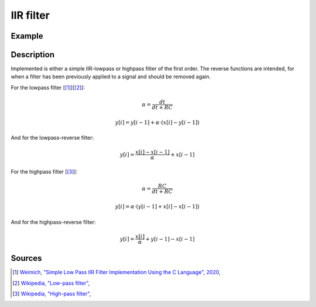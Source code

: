 ==========
IIR filter
==========

.. doxygentypedef:: uz_IIR_Filter_t

.. doxygenenum:: uz_IIR_Filter_selection 

.. doxygenstruct:: uz_IIR_Filter_config
  :members:

.. doxygenfunction:: uz_signals_IIR_Filter_init
  
.. doxygenfunction:: uz_signals_IIR_Filter_sample

.. doxygenfunction:: uz_signals_IIR_Filter_reverse_sample

Example
=======

.. code-block:: c
  :linenos:
  :caption: Example to init and sample the filter

  #include "uz_signals.h"
  int main(void) {
     struct uz_IIR_Filter_config config = {.selection = LowPass_first_order, .cutoff_frequency_Hz = 200.0f, .sample_frequency_Hz = 20000.0f};
     uz_IIR_Filter_t* test_instance = uz_signals_IIR_Filter_init(config);
     float unfiltered_signal = 20.0f;
     float filtered_signal = 10.0f;
     filtered_signal = uz_signals_IIR_Filter_sample(test_instance, unfiltered_signal);
     unfiltered_signal = uz_signals_IIR_Filter_reverse_sample(test_instance, filtered_signal);
  }

Description
===========

Implemented is either a simple IIR-lowpass or highpass filter of the first order. 
The reverse functions are intended, for when a filter has been previously applied to a signal and should be removed again.

For the lowpass filter [[#lowpass]_][[#lowpass2]_]:

.. math:: 

    \alpha = \frac{dt}{dt + RC}

.. math::    

    y[i] = y[i-1] + \alpha \cdot (x[i] - y[i-1])

And for the lowpass-reverse filter:

.. math:: 

    y[i] = \frac{x[i] -x[i-1]}{\alpha} + x[i-1]

For the highpass filter [[#highpass]_]:

.. math:: 

    \alpha = \frac{RC}{dt + RC}

.. math:: 

    y[i] = \alpha \cdot (y[i-1] + x[i] - x[i-1])
   
And for the highpass-reverse filter:

.. math:: 

    y[i] = \frac{x[i]}{\alpha} + y[i-1] - x[i-1]

Sources
=======

.. [#lowpass] `Weimich, "Simple Low Pass IIR Filter Implementation Using the C Language", 2020, <https://www.dsp-weimich.com/digital-signal-processing/iir-first-order-digital-filter/>`_
.. [#lowpass2] `Wikipedia, "Low-pass filter", <https://en.wikipedia.org/wiki/Low-pass_filter>`_
.. [#highpass] `Wikipedia, "High-pass filter", <https://en.wikipedia.org/wiki/High-pass_filter>`_